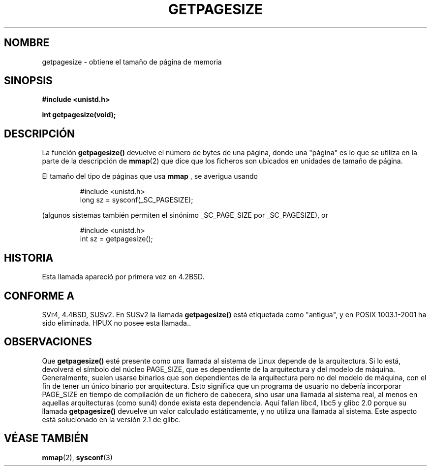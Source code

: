 .\" Copyright (C) 2001 Andries Brouwer <aeb@cwi.nl>
.\"
.\" Permission is granted to make and distribute verbatim copies of this
.\" manual provided the copyright notice and this permission notice are
.\" preserved on all copies.
.\"
.\" Permission is granted to copy and distribute modified versions of this
.\" manual under the conditions for verbatim copying, provided that the
.\" entire resulting derived work is distributed under the terms of a
.\" permission notice identical to this one
.\" 
.\" Since the Linux kernel and libraries are constantly changing, this
.\" manual page may be incorrect or out-of-date.  The author(s) assume no
.\" responsibility for errors or omissions, or for damages resulting from
.\" the use of the information contained herein.  The author(s) may not
.\" have taken the same level of care in the production of this manual,
.\" which is licensed free of charge, as they might when working
.\" professionally.
.\" 
.\" Formatted or processed versions of this manual, if unaccompanied by
.\" the source, must acknowledge the copyright and authors of this work.
.\"
.\" Traducido por Miguel Pérez Ibars <mpi79470@alu.um.es> el 5-julio-2004
.\"
.TH GETPAGESIZE 2 "21 diciembre 2001" "Linux 2.5.0" "Manual del Programador de Linux"
.SH NOMBRE
getpagesize \- obtiene el tamaño de página de memoria
.SH SINOPSIS
.B #include <unistd.h>
.sp
.B int getpagesize(void);
.SH DESCRIPCIÓN
La función
.B getpagesize()
devuelve el número de bytes de una página, donde una "página" es
lo que se utiliza en la parte de la descripción de
.BR mmap (2)
que dice que los ficheros son ubicados en unidades de tamaño de página.

El tamaño del tipo de páginas que usa
.B mmap
, se averigua usando

.RS
.nf
#include <unistd.h>
long sz = sysconf(_SC_PAGESIZE);
.fi
.RE

(algunos sistemas también permiten el sinónimo _SC_PAGE_SIZE por _SC_PAGESIZE),
or

.RS
.nf
#include <unistd.h>
int sz = getpagesize();
.fi
.RE
.SH HISTORIA
Esta llamada apareció por primera vez en 4.2BSD.
.SH CONFORME A
SVr4, 4.4BSD, SUSv2.
En SUSv2 la llamada
.B getpagesize()
está etiquetada como "antigua", y en POSIX 1003.1-2001
ha sido eliminada.
HPUX no posee esta llamada..
.SH OBSERVACIONES
Que 
.B getpagesize()
esté presente como una llamada al sistema de Linux depende de la arquitectura.
Si lo está, devolverá el símbolo del núcleo PAGE_SIZE,
que es dependiente de la arquitectura y del modelo de máquina.
Generalmente, suelen usarse binarios que son dependientes de la arquitectura
pero no del modelo de máquina, con el fin de tener un único binario
por arquitectura. Esto significa que un programa de usuario
no debería incorporar PAGE_SIZE en tiempo de compilación de un fichero de cabecera,
sino usar una llamada al sistema real, al menos en aquellas 
arquitecturas (como sun4) donde exista esta dependencia.
Aquí fallan libc4, libc5 y glibc 2.0 porque su llamada
.B getpagesize()
devuelve un valor calculado estáticamente, y no utiliza una llamada al sistema.
Este aspecto está solucionado en la versión 2.1 de glibc.
.SH "VÉASE TAMBIÉN"
.BR mmap (2),
.BR sysconf (3)
